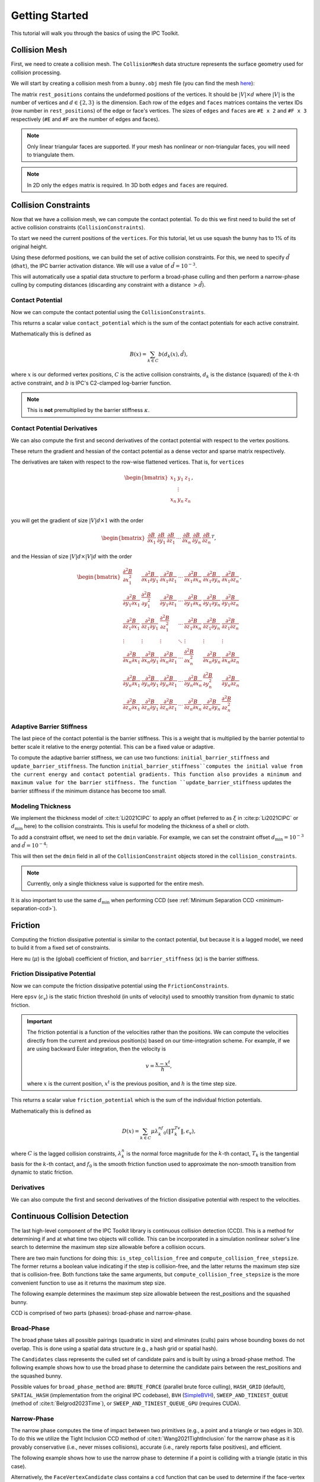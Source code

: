 Getting Started
===============

This tutorial will walk you through the basics of using the IPC Toolkit.

Collision Mesh
--------------

First, we need to create a collision mesh. The ``CollisionMesh`` data structure represents the surface geometry used for collision processing.

We will start by creating a collision mesh from a ``bunny.obj`` mesh file (you can find the mesh `here <https://github.com/ipc-sim/ipc-toolkit/blob/main/tests/data/bunny.obj>`_):

.. md-tab-set::

    .. md-tab-item:: C++

        .. code-block:: c++

            #include <ipc/ipc.hpp>

            #include <Eigen/Core>
            #include <Eigen/Sparse>
            #include <igl/readOBJ.h>
            #include <igl/edges.h>

            // ...

            Eigen::MatrixXd rest_positions;
            Eigen::MatrixXi edges, faces;
            igl::readOBJ("bunny.obj", rest_positions, faces);
            igl::edges(faces, edges);

            ipc::CollisionMesh collision_mesh(rest_positions, edges, faces);

    .. md-tab-item:: Python

        .. code-block:: python

            import ipctk

            import meshio

            mesh = meshio.read("bunny.obj")
            rest_positions = mesh.points
            faces = mesh.cells_dict["triangle"]
            edges = ipctk.edges(faces)

            collision_mesh = ipctk.CollisionMesh(rest_positions, edges, faces)

The matrix ``rest_positions`` contains the undeformed positions of the vertices. It should be :math:`|V| \times d` where :math:`|V|` is the number of vertices and :math:`d \in \{2, 3\}` is the dimension.
Each row of the ``edges`` and ``faces`` matrices contains the vertex IDs (row number in ``rest_positions``) of the edge or face's vertices.
The sizes of ``edges`` and ``faces`` are ``#E x 2`` and ``#F x 3`` respectively (``#E`` and ``#F`` are the number of edges and faces).

.. note::
   Only linear triangular faces are supported. If your mesh has nonlinear or non-triangular faces, you will need to triangulate them.

.. note::
   In 2D only the ``edges`` matrix is required. In 3D both ``edges`` and ``faces`` are required.

Collision Constraints
---------------------

Now that we have a collision mesh, we can compute the contact potential. To do this we first need to build the set of active collision constraints (``CollisionConstraints``).

To start we need the current positions of the ``vertices``. For this tutorial, let us use squash the bunny has to 1% of its original height.

.. md-tab-set::

    .. md-tab-item:: C++

        .. code-block:: c++

            Eigen::MatrixXd vertices = collision_mesh.rest_positions();
            vertices.col(1) *= 0.01; // Squash the bunny in the y-direction

    .. md-tab-item:: Python

        .. code-block:: python

            vertices = collision_mesh.rest_positions()
            vertices[:, 1] *= 0.01  # Squash the bunny in the y-direction

Using these deformed positions, we can build the set of active collision constraints.
For this, we need to specify :math:`\hat{d}` (``dhat``), the IPC barrier activation distance.
We will use a value of :math:`\hat{d} = 10^{-3}`.

.. md-tab-set::

    .. md-tab-item:: C++

        .. code-block:: c++

            const double dhat = 1e-3;

            ipc::CollisionConstraints collision_constraints;
            collision_constraints.build(collision_mesh, vertices, dhat);

    .. md-tab-item:: Python

        .. code-block:: python

            dhat = 1e-3

            collision_constraints = ipctk.CollisionConstraints()
            collision_constraints.build(collision_mesh, vertices, dhat)

This will automatically use a spatial data structure to perform a broad-phase culling and then perform a narrow-phase culling by computing distances (discarding any constraint with a distance :math:`> \hat{d}`).

Contact Potential
^^^^^^^^^^^^^^^^^

Now we can compute the contact potential using the ``CollisionConstraints``.

.. md-tab-set::

    .. md-tab-item:: C++

        .. code-block:: c++

            double contact_potential = collision_constraints.compute_potential(
                collision_mesh, vertices, dhat);

    .. md-tab-item:: Python

        .. code-block:: python

            contact_potential = collision_constraints.compute_potential(
                collision_mesh, vertices, dhat)

This returns a scalar value ``contact_potential`` which is the sum of the contact potentials for each active constraint.

Mathematically this is defined as

.. math::
   B(x) = \sum_{k \in C} b(d_k(x), \hat{d}),

where :math:`x` is our deformed vertex positions, :math:`C` is the active collision constraints, :math:`d_k` is the distance (squared) of the :math:`k`-th active constraint, and :math:`b` is IPC's C2-clamped log-barrier function.

.. note::
   This is **not** premultiplied by the barrier stiffness :math:`\kappa`.

Contact Potential Derivatives
^^^^^^^^^^^^^^^^^^^^^^^^^^^^^

We can also compute the first and second derivatives of the contact potential with respect to the vertex positions.

.. md-tab-set::

    .. md-tab-item:: C++

        .. code-block:: c++

            Eigen::VectorXd contact_potential_grad =
                collision_constraints.compute_potential_gradient(
                    collision_mesh, vertices, dhat);

            Eigen::SparseMatrix<double> contact_potential_hess =
                collision_constraints.compute_potential_hessian(
                    collision_mesh, vertices, dhat);

    .. md-tab-item:: Python

        .. code-block:: python

            contact_potential_grad = collision_constraints.compute_potential_gradient(
                collision_mesh, vertices, dhat)

            contact_potential_hess = collision_constraints.compute_potential_hessian(
                collision_mesh, vertices, dhat)

These return the gradient and hessian of the contact potential as a dense vector and sparse matrix respectively.

The derivatives are taken with respect to the row-wise flattened vertices. That is, for ``vertices``

.. math::
    \begin{bmatrix}
    x_1 & y_1 & z_1 \\
    & \vdots & \\
    x_n & y_n & z_n \\
    \end{bmatrix},

you will get the gradient of size :math:`|V|d \times 1` with the order

.. math::
    \begin{bmatrix}
    \frac{\partial B}{\partial x_1} &
    \frac{\partial B}{\partial y_1} &
    \frac{\partial B}{\partial z_1} &
    \cdots &
    \frac{\partial B}{\partial x_n} &
    \frac{\partial B}{\partial y_n} &
    \frac{\partial B}{\partial z_n}
    \end{bmatrix}^T,

and the Hessian of size :math:`|V|d \times |V|d` with the order

.. math::
    \begin{bmatrix}
    \frac{\partial^2 B}{\partial x_1^2} &
    \frac{\partial^2 B}{\partial x_1 \partial y_1} &
    \frac{\partial^2 B}{\partial x_1 \partial z_1} &
    \cdots &
    \frac{\partial^2 B}{\partial x_1 \partial x_n} &
    \frac{\partial^2 B}{\partial x_1 \partial y_n} &
    \frac{\partial^2 B}{\partial x_1 \partial z_n} \\
    %
    \frac{\partial^2 B}{\partial y_1 \partial x_1} &
    \frac{\partial^2 B}{\partial y_1^2} &
    \frac{\partial^2 B}{\partial y_1 \partial z_1} &
    \cdots &
    \frac{\partial^2 B}{\partial y_1 \partial x_n} &
    \frac{\partial^2 B}{\partial y_1 \partial y_n} &
    \frac{\partial^2 B}{\partial y_1 \partial z_n} \\
    %
    \frac{\partial^2 B}{\partial z_1 \partial x_1} &
    \frac{\partial^2 B}{\partial z_1 \partial y_1} &
    \frac{\partial^2 B}{\partial z_1^2} &
    \cdots &
    \frac{\partial^2 B}{\partial z_1 \partial x_n} &
    \frac{\partial^2 B}{\partial z_1 \partial y_n} &
    \frac{\partial^2 B}{\partial z_1 \partial z_n} \\
    %
    \vdots & \vdots & \vdots & \ddots & \vdots & \vdots & \vdots \\
    %
    \frac{\partial^2 B}{\partial x_n \partial x_1} &
    \frac{\partial^2 B}{\partial x_n \partial y_1} &
    \frac{\partial^2 B}{\partial x_n \partial z_1} &
    \cdots &
    \frac{\partial^2 B}{\partial x_n^2} &
    \frac{\partial^2 B}{\partial x_n \partial y_n} &
    \frac{\partial^2 B}{\partial x_n \partial z_n} \\
    %
    \frac{\partial^2 B}{\partial y_n \partial x_1} &
    \frac{\partial^2 B}{\partial y_n \partial y_1} &
    \frac{\partial^2 B}{\partial y_n \partial z_1} &
    \cdots &
    \frac{\partial^2 B}{\partial y_n \partial x_n} &
    \frac{\partial^2 B}{\partial y_n^2} &
    \frac{\partial^2 B}{\partial y_n \partial z_n} \\
    %
    \frac{\partial^2 B}{\partial z_n \partial x_1} &
    \frac{\partial^2 B}{\partial z_n \partial y_1} &
    \frac{\partial^2 B}{\partial z_n \partial z_1} &
    \cdots
    &
    \frac{\partial^2 B}{\partial z_n \partial x_n} &
    \frac{\partial^2 B}{\partial z_n \partial y_n} &
    \frac{\partial^2 B}{\partial z_n^2}
    \end{bmatrix}.

Adaptive Barrier Stiffness
^^^^^^^^^^^^^^^^^^^^^^^^^^

The last piece of the contact potential is the barrier stiffness. This is a weight that is multiplied by the barrier potential to better scale it relative to the energy potential. This can be a fixed value or adaptive.

To compute the adaptive barrier stiffness, we can use two functions: ``initial_barrier_stiffness`` and ``update_barrier_stiffness``. The function ``initial_barrier_stiffness``computes the initial value from the current energy and contact potential gradients. This function also provides a minimum and maximum value for the barrier stiffness. The function ``update_barrier_stiffness`` updates the barrier stiffness if the minimum distance has become too small.

.. md-tab-set::

    .. md-tab-item:: C++

        .. code-block:: c++

            // (beginning of nonlinear solve)

            Eigen::VectorXd grad_energy = ...; // gradient of elastic energy potential
            Eigen::VectorXd grad_contact = collision_constraints.compute_potential_gradient(
                collision_mesh, vertices, dhat);

            double bbox_diagonal = ipc::world_bbox_diagonal_length(vertices);

            double max_barrier_stiffness; // output of initial_barrier_stiffness
            double barrier_stiffness = ipc::initial_barrier_stiffness(
                bbox_diagonal, dhat, avg_mass, grad_energy, grad_contact,
                max_barrier_stiffness);

            double prev_distance =
                collision_constraints.compute_minimum_distance(
                    collision_mesh, vertices);

            // ...

            // (end of nonlinear iteration)

            double curr_distance =
                collision_constraints.compute_minimum_distance(collision_mesh, vertices);

            barrier_stiffness = ipc::update_barrier_stiffness(
                prev_distance, curr_distance, max_barrier_stiffness, barrier_stiffness,
                bbox_diagonal);

            prev_distance = curr_distance;

            // (next iteration)

    .. md-tab-item:: Python

        .. code-block:: python

            # (beginning of nonlinear solve)

            grad_energy = ...  # gradient of elastic energy potential
            grad_contact = collision_constraints.compute_potential_gradient(
                collision_mesh, vertices, dhat)

            bbox_diagonal = ipctk.world_bbox_diagonal_length(vertices)

            barrier_stiffness, max_barrier_stiffness = ipctk.initial_barrier_stiffness(
                bbox_diagonal, dhat, avg_mass, grad_energy, grad_contact,
                max_barrier_stiffness)

            prev_distance = collision_constraints.compute_minimum_distance(
                collision_mesh, vertices)

            # ...

            # (end of nonlinear iteration)

            curr_distance = collision_constraints.compute_minimum_distance(
                collision_mesh, vertices)

            barrier_stiffness = ipctk.update_barrier_stiffness(
                prev_distance, curr_distance, max_barrier_stiffness, barrier_stiffness,
                bbox_diagonal)

            prev_distance = curr_distance

            # (next iteration)

.. _modeling-thickness:

Modeling Thickness
^^^^^^^^^^^^^^^^^^

We implement the thickness model of :cite:t:`Li2021CIPC` to apply an offset (referred to as :math:`\xi` in :cite:p:`Li2021CIPC` or :math:`d_\min` here) to the collision constraints. This is useful for modeling the thickness of a shell or cloth.

To add a constraint offset, we need to set the ``dmin`` variable. For example, we can set the constraint offset :math:`d_\min=10^{-3}` and :math:`\hat{d}=10^{-4}`:

.. md-tab-set::

    .. md-tab-item:: C++

        .. code-block:: c++

            const double dhat = 1e-4;
            const double dmin = 1e-3;

            ipc::CollisionConstraints collision_constraints;
            collision_constraints.build(collision_mesh, vertices, dhat, dmin);

    .. md-tab-item:: Python

        .. code-block:: python

            dhat = 1e-4
            dmin = 1e-3

            collision_constraints = ipctk.CollisionConstraints()
            collision_constraints.build(collision_mesh, vertices, dhat, dmin)

This will then set the ``dmin`` field in all of the ``CollisionConstraint`` objects stored in the ``collision_constraints``.

.. note::
    Currently, only a single thickness value is supported for the entire mesh.

It is also important to use the same :math:`d_\min` when performing CCD (see :ref:`Minimum Separation CCD <minimum-separation-ccd>`).

Friction
--------

Computing the friction dissipative potential is similar to the contact potential, but because it is a lagged model, we need to build it from a fixed set of constraints.

.. md-tab-set::

    .. md-tab-item:: C++

        .. code-block:: c++

            ipc::FrictionConstraints friction_constraints;
            friction_constraints.build(
                collision_mesh, vertices, contact_constraints, dhat, barrier_stiffness, mu);

    .. md-tab-item:: Python

        .. code-block:: python

            friction_constraints = ipctk.FrictionConstraints()
            friction_constraints.build(
                collision_mesh, vertices, contact_constraints, dhat, barrier_stiffness, mu)

Here ``mu`` (:math:`\mu`) is the (global) coefficient of friction, and ``barrier_stiffness`` (:math:`\kappa`) is the barrier stiffness.

Friction Dissipative Potential
^^^^^^^^^^^^^^^^^^^^^^^^^^^^^^

Now we can compute the friction dissipative potential using the ``FrictionConstraints``.

.. md-tab-set::

    .. md-tab-item:: C++

        .. code-block:: c++

            double friction_potential = friction_constraints.compute_potential(
                collision_mesh, velocity, epsv);

    .. md-tab-item:: Python

        .. code-block:: python

            friction_potential = friction_constraints.compute_potential(
                collision_mesh, velocity, epsv)

Here ``epsv`` (:math:`\epsilon_v`) is the static friction threshold (in units of velocity) used to smoothly transition from dynamic to static friction.

.. important::
   The friction potential is a function of the velocities rather than the positions. We can compute the velocities directly from the current and previous position(s) based on our time-integration scheme. For example, if we are using backward Euler integration, then the velocity is

   .. math::
      v = \frac{x - x^t}{h},

   where :math:`x` is the current position, :math:`x^t` is the previous position, and :math:`h` is the time step size.

This returns a scalar value ``friction_potential`` which is the sum of the individual friction potentials.

Mathematically this is defined as

.. math::
   D(x) = \sum_{k \in C} \mu\lambda_k^nf_0\left(\|T_k^Tv\|, \epsilon_v\right),

where :math:`C` is the lagged collision constraints, :math:`\lambda_k^n` is the normal force magnitude for the :math:`k`-th contact, :math:`T_k` is the tangential basis for the :math:`k`-th contact, and :math:`f_0` is the smooth friction function used to approximate the non-smooth transition from dynamic to static friction.

Derivatives
^^^^^^^^^^^

We can also compute the first and second derivatives of the friction dissipative potential with respect to the velocities.

.. md-tab-set::

    .. md-tab-item:: C++

        .. code-block:: c++

            Eigen::VectorXd friction_potential_grad =
                friction_constraints.compute_potential_gradient(
                    collision_mesh, velocity, epsv);

            Eigen::SparseMatrix<double> friction_potential_hess =
                friction_constraints.compute_potential_hessian(
                    collision_mesh, velocity, epsv);

    .. md-tab-item:: Python

        .. code-block:: python

            friction_potential_grad = friction_constraints.compute_potential_gradient(
                collision_mesh, velocity, epsv)

            friction_potential_hess = friction_constraints.compute_potential_hessian(
                collision_mesh, velocity, epsv)

Continuous Collision Detection
------------------------------

The last high-level component of the IPC Toolkit library is continuous collision detection (CCD). This is a method for determining if and at what time two objects will collide. This can be incorporated in a simulation nonlinear solver's line search to determine the maximum step size allowable before a collision occurs.

There are two main functions for doing this: ``is_step_collision_free`` and ``compute_collision_free_stepsize``. The former returns a boolean value indicating if the step is collision-free, and the latter returns the maximum step size that is collision-free. Both functions take the same arguments, but ``compute_collision_free_stepsize`` is the more convenient function to use as it returns the maximum step size.

The following example determines the maximum step size allowable between the rest_positions and the squashed bunny.

.. md-tab-set::

    .. md-tab-item:: C++

        .. code-block:: c++

            Eigen::MatrixXd vertices_t0 = collision_mesh.rest_positions(); // vertices at t=0
            Eigen::MatrixXd vertices_t1 = vertices_t0;                     // vertices at t=1
            vertices_t1.col(1) *= 0.01; // squash the mesh in the y-direction

            double max_step_size = compute_collision_free_stepsize(
                    collision_mesh, vertices_t0, vertices_t1);

            Eigen::MatrixXd collision_free_vertices =
                (vertices_t1 - vertices_t0) * max_step_size + vertices_t0;
            assert(is_step_collision_free(mesh, vertices_t0, collision_free_vertices));

    .. md-tab-item:: Python

        .. code-block:: python

            vertices_t0 = collision_mesh.rest_positions() # vertices at t=0
            vertices_t1 = vertices_t0.copy()              # vertices at t=1
            vertices_t1[:, 1] *= 0.01 # squash the mesh in the y-direction

            max_step_size = compute_collision_free_stepsize(
                    collision_mesh, vertices_t0, vertices_t1)

            collision_free_vertices =
                (vertices_t1 - vertices_t0) * max_step_size + vertices_t0
            assert(is_step_collision_free(mesh, vertices_t0, collision_free_vertices))

CCD is comprised of two parts (phases): broad-phase and narrow-phase.

Broad-Phase
^^^^^^^^^^^

The broad phase takes all possible pairings (quadratic in size) and eliminates (culls) pairs whose bounding boxes do not overlap. This is done using a spatial data structure (e.g., a hash grid or spatial hash).

The ``Candidates`` class represents the culled set of candidate pairs and is built by using a broad-phase method. The following example shows how to use the broad phase to determine the candidate pairs between the rest_positions and the squashed bunny.

.. md-tab-set::

    .. md-tab-item:: C++

        .. code-block:: c++

            #include <ipc/candidates/candidates.hpp>

            ipc::Candidates candidates;
            candidates.build(
                mesh, vertices_t0, vertices_t1,
                /*inflation_radius=*/0.0,
                /*broad_phase_method=*/ipc::BroadPhaseMethod::HASH_GRID);

    .. md-tab-item:: Python

        .. code-block:: python

            candidates = ipctk.Candidates()
            candidates.build(
                mesh, vertices_t0, vertices_t1,
                broad_phase_method=ipctk.BroadPhaseMethod.HASH_GRID)

Possible values for ``broad_phase_method`` are: ``BRUTE_FORCE`` (parallel brute force culling), ``HASH_GRID`` (default), ``SPATIAL_HASH`` (implementation from the original IPC codebase),
``BVH`` (`SimpleBVH <https://github.com/geometryprocessing/SimpleBVH>`_), ``SWEEP_AND_TINIEST_QUEUE`` (method of :cite:t:`Belgrod2023Time`), or ``SWEEP_AND_TINIEST_QUEUE_GPU`` (requires CUDA).

Narrow-Phase
^^^^^^^^^^^^

The narrow phase computes the time of impact between two primitives (e.g., a point and a triangle or two edges in 3D). To do this we utilize the Tight Inclusion CCD method of :cite:t:`Wang2021TightInclusion` for the narrow phase as it is provably conservative (i.e., never misses collisions), accurate (i.e., rarely reports false positives), and efficient.

The following example shows how to use the narrow phase to determine if a point is colliding with a triangle (static in this case).

.. md-tab-set::

    .. md-tab-item:: C++

        .. code-block:: c++

            #include <ipc/ccd/ccd.hpp>

            // ...

            Eigen::Vector3d p_t0(0.0, -1.0, 0.0); // point at t=0
            Eigen::Vector3d p_t1(0.0,  1.0, 0.0); // point at t=1

            Eigen::Vector3d t0_t0(-1.0, 0.0,  1.0); // triangle vertex 0 at t=0
            Eigen::Vector3d t1_t0( 1.0, 0.0,  1.0); // triangle vertex 1 at t=0
            Eigen::Vector3d t2_t0( 0.0, 0.0, -1.0); // triangle vertex 2 at t=0

            // static triangle
            Eigen::Vector3d t0_t1 = t0_t0; // triangle vertex 0 at t=1
            Eigen::Vector3d t1_t1 = t1_t0; // triangle vertex 1 at t=1
            Eigen::Vector3d t2_t1 = t2_t0; // triangle vertex 2 at t=1

            double toi; // output time of impact
            bool is_colliding = ipc::point_triangle_ccd(
                p_t0, t0_t0, t1_t0, t2_t0, p_t1, t0_t1, t1_t1, t2_t1, toi);
            assert(is_colliding);
            assert(abs(toi - 0.5) < 1e-8);

    .. md-tab-item:: Python

        .. code-block:: python

            import numpy as np
            import ipctk

            p_t0 = np.array([0.0, -1.0, 0.0]) # point at t=0
            p_t1 = np.array([0.0,  1.0, 0.0]) # point at t=1

            t0_t0 = np.array([-1.0, 0.0,  1.0]) # triangle vertex 0 at t=0
            t1_t0 = np.array([ 1.0, 0.0,  1.0]) # triangle vertex 1 at t=0
            t2_t0 = np.array([ 0.0, 0.0, -1.0]) # triangle vertex 2 at t=0

            # static triangle
            t0_t1 = t0_t0 # triangle vertex 0 at t=1
            t1_t1 = t1_t0 # triangle vertex 1 at t=1
            t2_t1 = t2_t0 # triangle vertex 2 at t=1

            # returns a boolean indicating if the point is colliding with the triangle
            # and the time of impact (TOI)
            is_colliding, toi = ipctk.point_triangle_ccd(
                p_t0, t0_t0, t1_t0, t2_t0, p_t1, t0_t1, t1_t1, t2_t1)
            assert(is_colliding)
            assert(abs(toi - 0.5) < 1e-8)

Alternatively, the ``FaceVertexCandidate`` class contains a ``ccd`` function that can be used to determine if the face-vertex pairing is colliding:

.. md-tab-set::

    .. md-tab-item:: C++

        .. code-block:: c++

            ipc::FaceVertexCandidate candidate = ...; // face-vertex candidate

            double toi; // output time of impact
            bool is_colliding = candidate.ccd(
                vertices_t0, vertices_t1, collision_mesh.edges(), collision_mesh.faces(), toi);

    .. md-tab-item:: Python

        .. code-block:: python

            candidate = ... # face-vertex candidate

            # returns a boolean indicating if the point is colliding with the triangle
            # and the time of impact (TOI)
            is_colliding, toi = candidate.ccd(
                vertices_t0, vertices_t1, collision_mesh.edges, collision_mesh.faces)

The same can be done for point-edge collisions using the ``point_edge_ccd`` function or ``EdgeVertexCandidate`` class and for edge-edge collisions using the ``edge_edge_ccd`` function or ``EdgeEdgeCandidate`` class.

.. _minimum-separation-ccd:

Minimum Separation
^^^^^^^^^^^^^^^^^^

We can also perform CCD with a minimum separation distance. This is useful when modeling thickness (see, e.g., :ref:`Modeling Thickness <modeling-thickness>`).

To do this, we need to set the ``min_distance`` parameter when calling ``is_step_collision_free`` and ``compute_collision_free_stepsize``. For example, we can set the minimum separation distance to :math:`d_\min=10^{-4}`:

.. md-tab-set::

    .. md-tab-item:: C++

        .. code-block:: c++

            double max_step_size = compute_collision_free_stepsize(
                    collision_mesh, vertices_t0, vertices_t1,
                    /*broad_phase_method=*/ipc::DEFAULT_BROAD_PHASE_METHOD,
                    /*min_distance=*/1e-4);

            Eigen::MatrixXd collision_free_vertices =
                (vertices_t1 - vertices_t0) * max_step_size + vertices_t0;
            assert(is_step_collision_free(
                mesh, vertices_t0, collision_free_vertices,
                /*broad_phase_method=*/ipc::DEFAULT_BROAD_PHASE_METHOD,
                /*min_distance=*/1e-4
            ));

    .. md-tab-item:: Python

        .. code-block:: python

            max_step_size = compute_collision_free_stepsize(
                    collision_mesh, vertices_t0, vertices_t1, min_distance=1e-4)

            collision_free_vertices =
                (vertices_t1 - vertices_t0) * max_step_size + vertices_t0
            assert(is_step_collision_free(
                mesh, vertices_t0, collision_free_vertices, min_distance=1e-4))